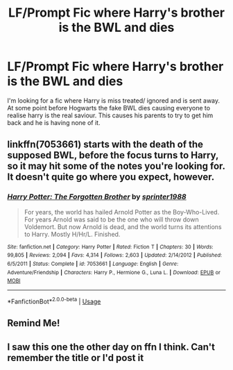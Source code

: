 #+TITLE: LF/Prompt Fic where Harry's brother is the BWL and dies

* LF/Prompt Fic where Harry's brother is the BWL and dies
:PROPERTIES:
:Author: heeeeeelllpppp
:Score: 8
:DateUnix: 1546012411.0
:DateShort: 2018-Dec-28
:FlairText: Request
:END:
I'm looking for a fic where Harry is miss treated/ ignored and is sent away. At some point before Hogwarts the fake BWL dies causing everyone to realise harry is the real saviour. This causes his parents to try to get him back and he is having none of it.


** linkffn(7053661) starts with the death of the supposed BWL, before the focus turns to Harry, so it may hit some of the notes you're looking for. It doesn't quite go where you expect, however.
:PROPERTIES:
:Author: otrigorin
:Score: 3
:DateUnix: 1546042939.0
:DateShort: 2018-Dec-29
:END:

*** [[https://www.fanfiction.net/s/7053661/1/][*/Harry Potter: The Forgotten Brother/*]] by [[https://www.fanfiction.net/u/2936579/sprinter1988][/sprinter1988/]]

#+begin_quote
  For years, the world has hailed Arnold Potter as the Boy-Who-Lived. For years Arnold was said to be the one who will throw down Voldemort. But now Arnold is dead, and the world turns its attentions to Harry. Mostly H/Hr/L. Finished.
#+end_quote

^{/Site/:} ^{fanfiction.net} ^{*|*} ^{/Category/:} ^{Harry} ^{Potter} ^{*|*} ^{/Rated/:} ^{Fiction} ^{T} ^{*|*} ^{/Chapters/:} ^{30} ^{*|*} ^{/Words/:} ^{99,805} ^{*|*} ^{/Reviews/:} ^{2,094} ^{*|*} ^{/Favs/:} ^{4,314} ^{*|*} ^{/Follows/:} ^{2,603} ^{*|*} ^{/Updated/:} ^{2/14/2012} ^{*|*} ^{/Published/:} ^{6/5/2011} ^{*|*} ^{/Status/:} ^{Complete} ^{*|*} ^{/id/:} ^{7053661} ^{*|*} ^{/Language/:} ^{English} ^{*|*} ^{/Genre/:} ^{Adventure/Friendship} ^{*|*} ^{/Characters/:} ^{Harry} ^{P.,} ^{Hermione} ^{G.,} ^{Luna} ^{L.} ^{*|*} ^{/Download/:} ^{[[http://www.ff2ebook.com/old/ffn-bot/index.php?id=7053661&source=ff&filetype=epub][EPUB]]} ^{or} ^{[[http://www.ff2ebook.com/old/ffn-bot/index.php?id=7053661&source=ff&filetype=mobi][MOBI]]}

--------------

*FanfictionBot*^{2.0.0-beta} | [[https://github.com/tusing/reddit-ffn-bot/wiki/Usage][Usage]]
:PROPERTIES:
:Author: FanfictionBot
:Score: 1
:DateUnix: 1546042946.0
:DateShort: 2018-Dec-29
:END:


** Remind Me!
:PROPERTIES:
:Author: SiladhielLithvirax
:Score: 1
:DateUnix: 1546024674.0
:DateShort: 2018-Dec-28
:END:


** I saw this one the other day on ffn I think. Can't remember the title or I'd post it
:PROPERTIES:
:Author: Exodoes875
:Score: 1
:DateUnix: 1546032396.0
:DateShort: 2018-Dec-29
:END:
